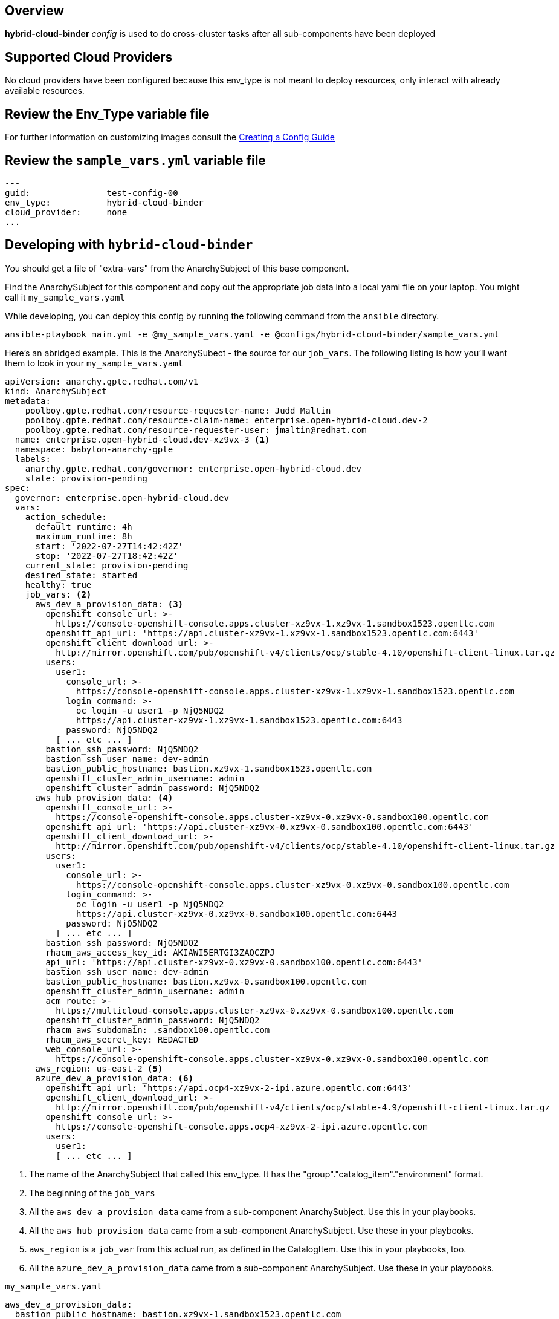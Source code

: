 == Overview

*hybrid-cloud-binder* _config_ is used to do cross-cluster tasks
after all sub-components have been deployed

== Supported Cloud Providers

No cloud providers have been configured because this env_type is not meant to deploy resources, only interact with already available resources.

== Review the Env_Type variable file

For further information on customizing images consult the link:../../../docs/Creating_a_config.adoc[Creating a Config Guide]

== Review the `sample_vars.yml` variable file

----

---
guid:               test-config-00
env_type:           hybrid-cloud-binder
cloud_provider:     none
...

----

== Developing with `hybrid-cloud-binder`

You should get a file of "extra-vars" from the AnarchySubject of this base component.

Find the AnarchySubject for this component and copy out the appropriate job data into a local yaml file on your laptop.
You might call it `my_sample_vars.yaml`

While developing, you can deploy this config by running the following command from the `ansible`
directory.

`ansible-playbook main.yml -e @my_sample_vars.yaml -e @configs/hybrid-cloud-binder/sample_vars.yml`

Here's an abridged example.
This is the AnarchySubect - the source for our `job_vars`.
The following listing is how you'll want them to look in your `my_sample_vars.yaml`

[source,yaml]
----
apiVersion: anarchy.gpte.redhat.com/v1
kind: AnarchySubject
metadata:
    poolboy.gpte.redhat.com/resource-requester-name: Judd Maltin
    poolboy.gpte.redhat.com/resource-claim-name: enterprise.open-hybrid-cloud.dev-2
    poolboy.gpte.redhat.com/resource-requester-user: jmaltin@redhat.com
  name: enterprise.open-hybrid-cloud.dev-xz9vx-3 <1>
  namespace: babylon-anarchy-gpte
  labels:
    anarchy.gpte.redhat.com/governor: enterprise.open-hybrid-cloud.dev
    state: provision-pending
spec:
  governor: enterprise.open-hybrid-cloud.dev
  vars:
    action_schedule:
      default_runtime: 4h
      maximum_runtime: 8h
      start: '2022-07-27T14:42:42Z'
      stop: '2022-07-27T18:42:42Z'
    current_state: provision-pending
    desired_state: started
    healthy: true
    job_vars: <2>
      aws_dev_a_provision_data: <3>
        openshift_console_url: >-
          https://console-openshift-console.apps.cluster-xz9vx-1.xz9vx-1.sandbox1523.opentlc.com
        openshift_api_url: 'https://api.cluster-xz9vx-1.xz9vx-1.sandbox1523.opentlc.com:6443'
        openshift_client_download_url: >-
          http://mirror.openshift.com/pub/openshift-v4/clients/ocp/stable-4.10/openshift-client-linux.tar.gz
        users:
          user1:
            console_url: >-
              https://console-openshift-console.apps.cluster-xz9vx-1.xz9vx-1.sandbox1523.opentlc.com
            login_command: >-
              oc login -u user1 -p NjQ5NDQ2
              https://api.cluster-xz9vx-1.xz9vx-1.sandbox1523.opentlc.com:6443
            password: NjQ5NDQ2
          [ ... etc ... ]
        bastion_ssh_password: NjQ5NDQ2
        bastion_ssh_user_name: dev-admin
        bastion_public_hostname: bastion.xz9vx-1.sandbox1523.opentlc.com
        openshift_cluster_admin_username: admin
        openshift_cluster_admin_password: NjQ5NDQ2
      aws_hub_provision_data: <4>
        openshift_console_url: >-
          https://console-openshift-console.apps.cluster-xz9vx-0.xz9vx-0.sandbox100.opentlc.com
        openshift_api_url: 'https://api.cluster-xz9vx-0.xz9vx-0.sandbox100.opentlc.com:6443'
        openshift_client_download_url: >-
          http://mirror.openshift.com/pub/openshift-v4/clients/ocp/stable-4.10/openshift-client-linux.tar.gz
        users:
          user1:
            console_url: >-
              https://console-openshift-console.apps.cluster-xz9vx-0.xz9vx-0.sandbox100.opentlc.com
            login_command: >-
              oc login -u user1 -p NjQ5NDQ2
              https://api.cluster-xz9vx-0.xz9vx-0.sandbox100.opentlc.com:6443
            password: NjQ5NDQ2
          [ ... etc ... ]
        bastion_ssh_password: NjQ5NDQ2
        rhacm_aws_access_key_id: AKIAWI5ERTGI3ZAQCZPJ
        api_url: 'https://api.cluster-xz9vx-0.xz9vx-0.sandbox100.opentlc.com:6443'
        bastion_ssh_user_name: dev-admin
        bastion_public_hostname: bastion.xz9vx-0.sandbox100.opentlc.com
        openshift_cluster_admin_username: admin
        acm_route: >-
          https://multicloud-console.apps.cluster-xz9vx-0.xz9vx-0.sandbox100.opentlc.com
        openshift_cluster_admin_password: NjQ5NDQ2
        rhacm_aws_subdomain: .sandbox100.opentlc.com
        rhacm_aws_secret_key: REDACTED
        web_console_url: >-
          https://console-openshift-console.apps.cluster-xz9vx-0.xz9vx-0.sandbox100.opentlc.com
      aws_region: us-east-2 <5>
      azure_dev_a_provision_data: <6>
        openshift_api_url: 'https://api.ocp4-xz9vx-2-ipi.azure.opentlc.com:6443'
        openshift_client_download_url: >-
          http://mirror.openshift.com/pub/openshift-v4/clients/ocp/stable-4.9/openshift-client-linux.tar.gz
        openshift_console_url: >-
          https://console-openshift-console.apps.ocp4-xz9vx-2-ipi.azure.opentlc.com
        users:
          user1:
          [ ... etc ... ]
----
<1> The name of the AnarchySubject that called this env_type.  It has the "group"."catalog_item"."environment" format.
<2> The beginning of the `job_vars`
<3> All the `aws_dev_a_provision_data` came from a sub-component AnarchySubject.  Use this in your playbooks.
<4> All the `aws_hub_provision_data` came from a sub-component AnarchySubject.  Use these in your playbooks.
<5> `aws_region` is a `job_var` from this actual run, as defined in the CatalogItem.  Use this in your playbooks, too.
<6> All the `azure_dev_a_provision_data` came from a sub-component AnarchySubject.  Use these in your playbooks.


.`my_sample_vars.yaml`
[source,yaml]
----
aws_dev_a_provision_data:
  bastion_public_hostname: bastion.xz9vx-1.sandbox1523.opentlc.com
  bastion_ssh_password: NjQ5NDQ2
  bastion_ssh_user_name: dev-admin
  openshift_api_url: https://api.cluster-xz9vx-1.xz9vx-1.sandbox1523.opentlc.com:6443
  openshift_client_download_url: http://mirror.openshift.com/pub/openshift-v4/clients/ocp/stable-4.10/openshift-client-linux.tar.gz
  openshift_cluster_admin_password: NjQ5NDQ2
  openshift_cluster_admin_username: admin
  openshift_console_url: https://console-openshift-console.apps.cluster-xz9vx-1.xz9vx-1.sandbox1523.opentlc.com
  users:
    user1:
      console_url: https://console-openshift-console.apps.cluster-xz9vx-1.xz9vx-1.sandbox1523.opentlc.com
      login_command: 'oc login -u user1 -p NjQ5NDQ2 https://api.cluster-xz9vx-1.xz9vx-1.sandbox1523.opentlc.com:6443'
      password: NjQ5NDQ2
    [ ... etc ... ]
aws_hub_provision_data:
  acm_route: https://multicloud-console.apps.cluster-xz9vx-0.xz9vx-0.sandbox100.opentlc.com
  api_url: https://api.cluster-xz9vx-0.xz9vx-0.sandbox100.opentlc.com:6443
  bastion_public_hostname: bastion.xz9vx-0.sandbox100.opentlc.com
  bastion_ssh_password: NjQ5NDQ2
  bastion_ssh_user_name: dev-admin
  openshift_api_url: https://api.cluster-xz9vx-0.xz9vx-0.sandbox100.opentlc.com:6443
  openshift_client_download_url: http://mirror.openshift.com/pub/openshift-v4/clients/ocp/stable-4.10/openshift-client-linux.tar.gz
  openshift_cluster_admin_password: NjQ5NDQ2
  openshift_cluster_admin_username: admin
  openshift_console_url: https://console-openshift-console.apps.cluster-xz9vx-0.xz9vx-0.sandbox100.opentlc.com
  rhacm_aws_access_key_id: AKIAWI5ERTGI3ZAQCZPJ
  rhacm_aws_secret_key: REDACTED
  rhacm_aws_subdomain: .sandbox100.opentlc.com
  users:
    user1:
      console_url: https://console-openshift-console.apps.cluster-xz9vx-0.xz9vx-0.sandbox100.opentlc.com
      login_command: 'oc login -u user1 -p NjQ5NDQ2 https://api.cluster-xz9vx-0.xz9vx-0.sandbox100.opentlc.com:6443'
      password: NjQ5NDQ2
    [ ... etc ... ]
  web_console_url: https://console-openshift-console.apps.cluster-xz9vx-0.xz9vx-0.sandbox100.opentlc.com
aws_region: us-east-2
azure_dev_a_provision_data:
  openshift_api_url: https://api.ocp4-xz9vx-2-ipi.azure.opentlc.com:6443
  openshift_client_download_url: http://mirror.openshift.com/pub/openshift-v4/clients/ocp/stable-4.9/openshift-client-linux.tar.gz
  openshift_console_url: https://console-openshift-console.apps.ocp4-xz9vx-2-ipi.azure.opentlc.com
  users:
    user1:
      login_command: 'oc login -u user1 -p NjQ5NDQ2 https://api.ocp4-xz9vx-2-ipi.azure.opentlc.com:6443'
      password: NjQ5NDQ2
    [ ... etc ... ]
guid: xz9vx-3
----

== Deploying the `hybrid-cloud-binder`

You can deploy this config by running the following command from the `ansible`
directory.

`ansible-playbook main.yml -e @my_sample_vars.yaml -e @configs/hybrid-cloud-binder/sample_vars.yml`

=== To Delete an environment

TODO:
. Remove clusters from RHACM

`ansible-playbook destroy.yml -e @configs/hybrid-cloud-binder/sample_vars.yml`
